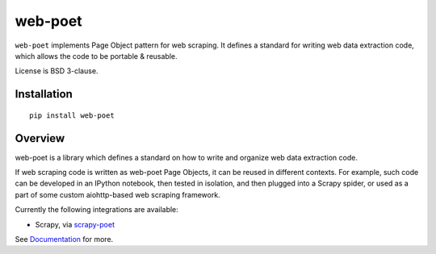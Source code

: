========
web-poet
========

.. image:: https://img.shields.io/pypi/v/web-poet.svg
   :target: https://pypi.python.org/pypi/web-poet
   :alt: PyPI Version

.. image:: https://img.shields.io/pypi/pyversions/web-poet.svg
   :target: https://pypi.python.org/pypi/web-poet
   :alt: Supported Python Versions

.. image:: https://travis-ci.com/scrapinghub/web-poet.svg?branch=master
   :target: https://travis-ci.com/scrapinghub/web-poet
   :alt: Build Status

.. image:: https://codecov.io/github/scrapinghub/web-poet/coverage.svg?branch=master
   :target: https://codecov.io/gh/scrapinghub/web-poet
   :alt: Coverage report

.. image:: https://readthedocs.org/projects/web-poet/badge/?version=latest
   :target: https://web-poet.readthedocs.io/en/latest/?badge=latest
   :alt: Documentation Status

``web-poet`` implements Page Object pattern for web scraping.
It defines a standard for writing web data extraction code, which allows
the code to be portable & reusable.

License is BSD 3-clause.

Installation
============

::

    pip install web-poet

Overview
========

web-poet is a library which defines a standard on how to write and organize
web data extraction code.

If web scraping code is written as web-poet Page Objects, it can be reused
in different contexts. For example, such code can be developed in an
IPython notebook, then tested in isolation, and then plugged
into a Scrapy spider, or used as a part of some custom aiohttp-based
web scraping framework.

Currently the following integrations are available:

* Scrapy, via scrapy-poet_

See Documentation_ for more.

.. _scrapy-poet: https://github.com/scrapinghub/scrapy-poet
.. _Documentation: https://web-poet.readthedocs.io/en/latest/
